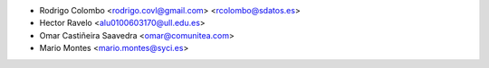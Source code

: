 * Rodrigo Colombo <rodrigo.covl@gmail.com> <rcolombo@sdatos.es>
* Hector Ravelo <alu0100603170@ull.edu.es>
* Omar Castiñeira Saavedra <omar@comunitea.com>
* Mario Montes <mario.montes@syci.es>
